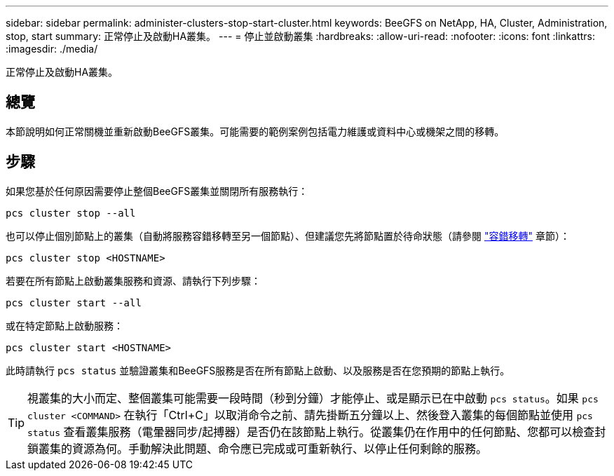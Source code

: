 ---
sidebar: sidebar 
permalink: administer-clusters-stop-start-cluster.html 
keywords: BeeGFS on NetApp, HA, Cluster, Administration, stop, start 
summary: 正常停止及啟動HA叢集。 
---
= 停止並啟動叢集
:hardbreaks:
:allow-uri-read: 
:nofooter: 
:icons: font
:linkattrs: 
:imagesdir: ./media/


[role="lead"]
正常停止及啟動HA叢集。



== 總覽

本節說明如何正常關機並重新啟動BeeGFS叢集。可能需要的範例案例包括電力維護或資料中心或機架之間的移轉。



== 步驟

如果您基於任何原因需要停止整個BeeGFS叢集並關閉所有服務執行：

[source, console]
----
pcs cluster stop --all
----
也可以停止個別節點上的叢集（自動將服務容錯移轉至另一個節點）、但建議您先將節點置於待命狀態（請參閱 link:administer-clusters-failover-failback.html["容錯移轉"^] 章節）：

[source, console]
----
pcs cluster stop <HOSTNAME>
----
若要在所有節點上啟動叢集服務和資源、請執行下列步驟：

[source, console]
----
pcs cluster start --all
----
或在特定節點上啟動服務：

[source, console]
----
pcs cluster start <HOSTNAME>
----
此時請執行 `pcs status` 並驗證叢集和BeeGFS服務是否在所有節點上啟動、以及服務是否在您預期的節點上執行。


TIP: 視叢集的大小而定、整個叢集可能需要一段時間（秒到分鐘）才能停止、或是顯示已在中啟動 `pcs status`。如果 `pcs cluster <COMMAND>` 在執行「Ctrl+C」以取消命令之前、請先掛斷五分鐘以上、然後登入叢集的每個節點並使用 `pcs status` 查看叢集服務（電暈器同步/起搏器）是否仍在該節點上執行。從叢集仍在作用中的任何節點、您都可以檢查封鎖叢集的資源為何。手動解決此問題、命令應已完成或可重新執行、以停止任何剩餘的服務。
